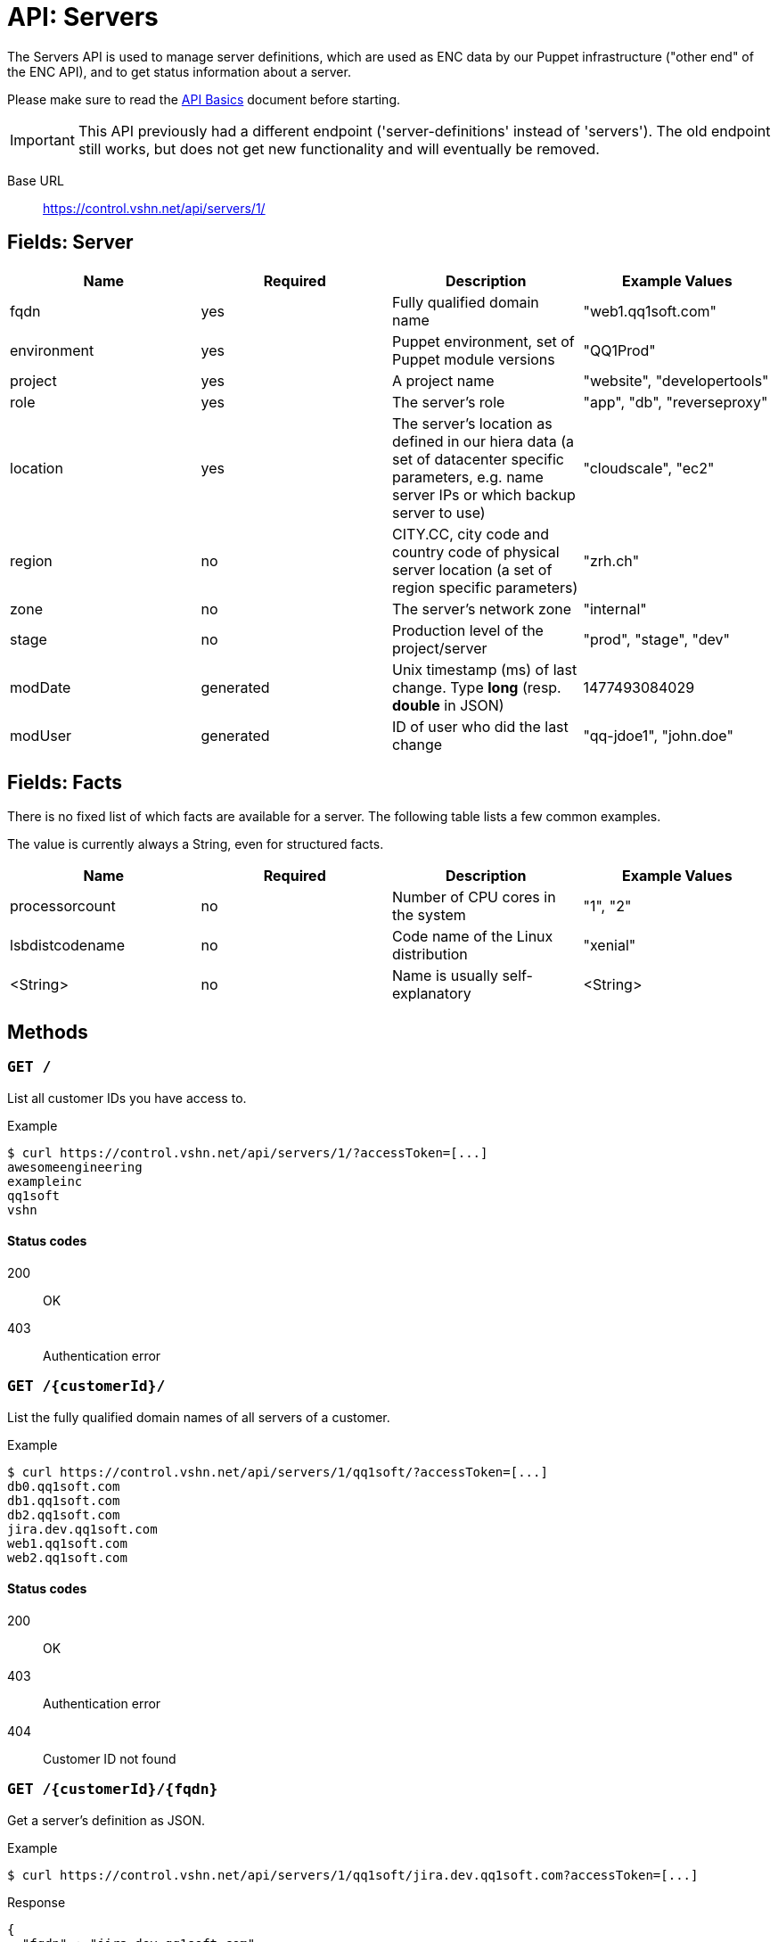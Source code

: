 = API: Servers

The Servers API is used to manage server definitions, which are used as ENC data by our Puppet infrastructure ("other end" of the ENC API), and to get status information about a server.

Please make sure to read the xref:api_basics.adoc[API Basics] document before starting.

IMPORTANT: This API previously had a different endpoint ('server-definitions' instead of 'servers'). The old endpoint still works, but does not get new functionality and will eventually be removed.

Base URL:: https://control.vshn.net/api/servers/1/


== Fields: Server

[cols="4*",options="header"]
|===
| Name
| Required
| Description
| Example Values

| fqdn
| yes
| Fully qualified domain name
| "web1.qq1soft.com"

| environment
| yes
| Puppet environment, set of Puppet module versions
| "QQ1Prod"

| project
| yes
| A project name
| "website", "developertools"

| role
| yes
| The server's role
| "app", "db", "reverseproxy"

| location
| yes
| The server's location as defined in our hiera data (a set of datacenter specific parameters, e.g. name server IPs or which backup server to use)
| "cloudscale", "ec2"

| region
| no
| CITY.CC, city code and country code of physical server location (a set of region specific parameters)
| "zrh.ch"

| zone
| no
| The server's network zone
| "internal"

| stage
| no
| Production level of the project/server
| "prod", "stage", "dev"

| modDate
| generated
| Unix timestamp (ms) of last change. Type *long* (resp. *double* in JSON)
| 1477493084029

| modUser
| generated
| ID of user who did the last change
| "qq-jdoe1", "john.doe"
|===


== Fields: Facts

There is no fixed list of which facts are available for a server. The following table lists a few common examples.

The value is currently always a String, even for structured facts.

[cols="4*",options="header"]
|===
| Name
| Required
| Description
| Example Values

| processorcount
| no
| Number of CPU cores in the system
| "1", "2"

| lsbdistcodename
| no
| Code name of the Linux distribution
| "xenial"

| <String>
| no
| Name is usually self-explanatory
| <String>
|===



== Methods


=== `GET /`

List all customer IDs you have access to.

[source,bash]
.Example
--
$ curl https://control.vshn.net/api/servers/1/?accessToken=[...]
awesomeengineering
exampleinc
qq1soft
vshn
--

==== Status codes

200:: OK
403:: Authentication error 




=== `GET /{customerId}/`

List the fully qualified domain names of all servers of a customer.

[source,bash]
.Example
--
$ curl https://control.vshn.net/api/servers/1/qq1soft/?accessToken=[...]
db0.qq1soft.com
db1.qq1soft.com
db2.qq1soft.com
jira.dev.qq1soft.com
web1.qq1soft.com
web2.qq1soft.com
--

==== Status codes

200:: OK
403:: Authentication error
404:: Customer ID not found









=== `GET /{customerId}/{fqdn}`

Get a server's definition as JSON.

[source,bash]
.Example
--
$ curl https://control.vshn.net/api/servers/1/qq1soft/jira.dev.qq1soft.com?accessToken=[...]
--

[source,json]
.Response
--
{
  "fqdn" : "jira.dev.qq1soft.com",
  "customer" : "qq1soft",
  "environment" : "QQ1Prod",
  "project" : "dev",
  "role" : "jira",
  "location" : "cloudscale",
  "stage" : "prod",
  "modDate" : 1477493084029,
  "modUser" : "qq-jdoe1"
}
--

==== Status codes

200:: OK
403:: Authentication error
404:: Customer ID or fqdn not found 






=== `POST /{customerId}/`

Create a new server definition. JSON payload.

[source,bash]
.Example
--
$ curl -X POST -d '{"fqdn": "wiki.dev.qq1soft.com", "customer": "qq1soft", "environment": "QQ1Prod", "project": "dev", "role": "confluence", "location": "cloudscale", "stage": "prod"}' https://control.vshn.net/api/servers/1/qq1soft/?accessToken=[...]
--

==== Status codes

201:: Created
400:: Input validation error
403:: Authentication error
404:: Customer ID not found




=== PUT `/{customerId}/{fqdn}`

Update an existing server definition. JSON payload. Which server to update is determined by the URL.

IMPORTANT: The JSON must contain all fields that aren't null, including those that remain the same (except fqdn, modDate modUser, which will be ignored).

[source,bash]
.Example
--
$ curl -X PUT -d '{"customer": "qq1soft", "environment": "QQ1Dev", "project": "dev", "role": "confluence", "location": "cloudscale", "stage": "prod"}' https://control.vshn.net/api/servers/1/qq1soft/wiki.dev.qq1soft.com?accessToken=[...]
--

==== Status codes

200:: OK
400:: Input validation error
403:: Authentication error
404:: Customer ID or `fqdn` not found













=== `DELETE /{customerId}/{fqdn}`

Delete an existing server definition.

[source,bash]
.Example
--
$ curl -X DELETE https://control.vshn.net/api/servers/1/qq1soft/wiki.dev.qq1soft.com?accessToken=[...]
--

==== Status codes

200:: OK
403:: Authentication error
404:: Customer ID or `fqdn` not found




=== `GET /{customerId}/{fqdn}/facts`

Get all facts of a server.

[source,bash]
.Example
--
$ curl https://control.vshn.net/api/servers/1/qq1soft/jira.dev.qq1soft.com/facts?accessToken=[...]
--

[source,json]
.Response
--
{
  "lsbdistcodename" : "xenial",
  "processorcount" : "2",
  [...]
}
--

==== Status codes

200:: OK
403:: Authentication error
404:: Customer ID or `fqdn` not found
